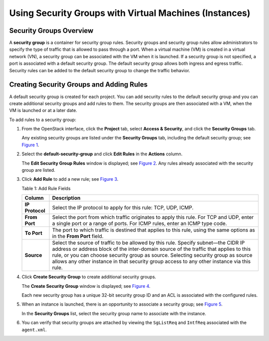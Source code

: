 Using Security Groups with Virtual Machines (Instances)
=======================================================

 

Security Groups Overview
------------------------

A **security group** is a container for security group rules. Security
groups and security group rules allow administrators to specify the type
of traffic that is allowed to pass through a port. When a virtual
machine (VM) is created in a virtual network (VN), a security group can
be associated with the VM when it is launched. If a security group is
not specified, a port is associated with a default security group. The
default security group allows both ingress and egress traffic. Security
rules can be added to the default security group to change the traffic
behavior.

Creating Security Groups and Adding Rules
-----------------------------------------

A default security group is created for each project. You can add
security rules to the default security group and you can create
additional security groups and add rules to them. The security groups
are then associated with a VM, when the VM is launched or at a later
date.

To add rules to a security group:

1. From the OpenStack interface, click the **Project** tab, select
   **Access & Security**, and click the **Security Groups** tab.

   Any existing security groups are listed under the **Security Groups**
   tab, including the default security group; see
   `Figure 1 <creating-security-groups.html#secur-grps>`__.

   |Figure 1: Security Groups|

2. Select the **default-security-group** and click **Edit Rules** in the
   **Actions** column.

   The **Edit Security Group Rules** window is displayed; see
   `Figure 2 <creating-security-groups.html#edit-sec-rules>`__. Any
   rules already associated with the security group are listed.

   |Figure 2: Edit Security Group Rules|

3. Click **Add Rule** to add a new rule; see
   `Figure 3 <creating-security-groups.html#add-rule-sg>`__.

   |Figure 3: Add Rule|

   Table 1: Add Rule Fields

   +-----------------+---------------------------------------------------+
   | Column          | Description                                       |
   +=================+===================================================+
   | **IP Protocol** | Select the IP protocol to apply for this rule:    |
   |                 | TCP, UDP, ICMP.                                   |
   +-----------------+---------------------------------------------------+
   | **From Port**   | Select the port from which traffic originates to  |
   |                 | apply this rule. For TCP and UDP, enter a single  |
   |                 | port or a range of ports. For ICMP rules, enter   |
   |                 | an ICMP type code.                                |
   +-----------------+---------------------------------------------------+
   | **To Port**     | The port to which traffic is destined that        |
   |                 | applies to this rule, using the same options as   |
   |                 | in the **From Port** field.                       |
   +-----------------+---------------------------------------------------+
   | **Source**      | Select the source of traffic to be allowed by     |
   |                 | this rule. Specify subnet—the CIDR IP address or  |
   |                 | address block of the inter-domain source of the   |
   |                 | traffic that applies to this rule, or you can     |
   |                 | choose security group as source. Selecting        |
   |                 | security group as source allows any other         |
   |                 | instance in that security group access to any     |
   |                 | other instance via this rule.                     |
   +-----------------+---------------------------------------------------+

4. Click **Create Security Group** to create additional security groups.

   The **Create Security Group** window is displayed; see
   `Figure 4 <creating-security-groups.html#creat-sec-grp>`__.

   Each new security group has a unique 32-bit security group ID and an
   ACL is associated with the configured rules.

   |Figure 4: Create Security Group|

5. When an instance is launched, there is an opportunity to associate a
   security group; see
   `Figure 5 <creating-security-groups.html#launch-sg>`__.

   In the **Security Groups** list, select the security group name to
   associate with the instance.

   |Figure 5: Associate Security Group at Launch Instance|

6. You can verify that security groups are attached by viewing the
   ``SgListReq`` and ``IntfReq`` associated with the ``agent.xml``.

 

.. |Figure 1: Security Groups| image:: images/s041610.gif
.. |Figure 2: Edit Security Group Rules| image:: images/s041860.gif
.. |Figure 3: Add Rule| image:: images/s041862.gif
.. |Figure 4: Create Security Group| image:: images/s041861.gif
.. |Figure 5: Associate Security Group at Launch Instance| image:: images/s041863.gif
